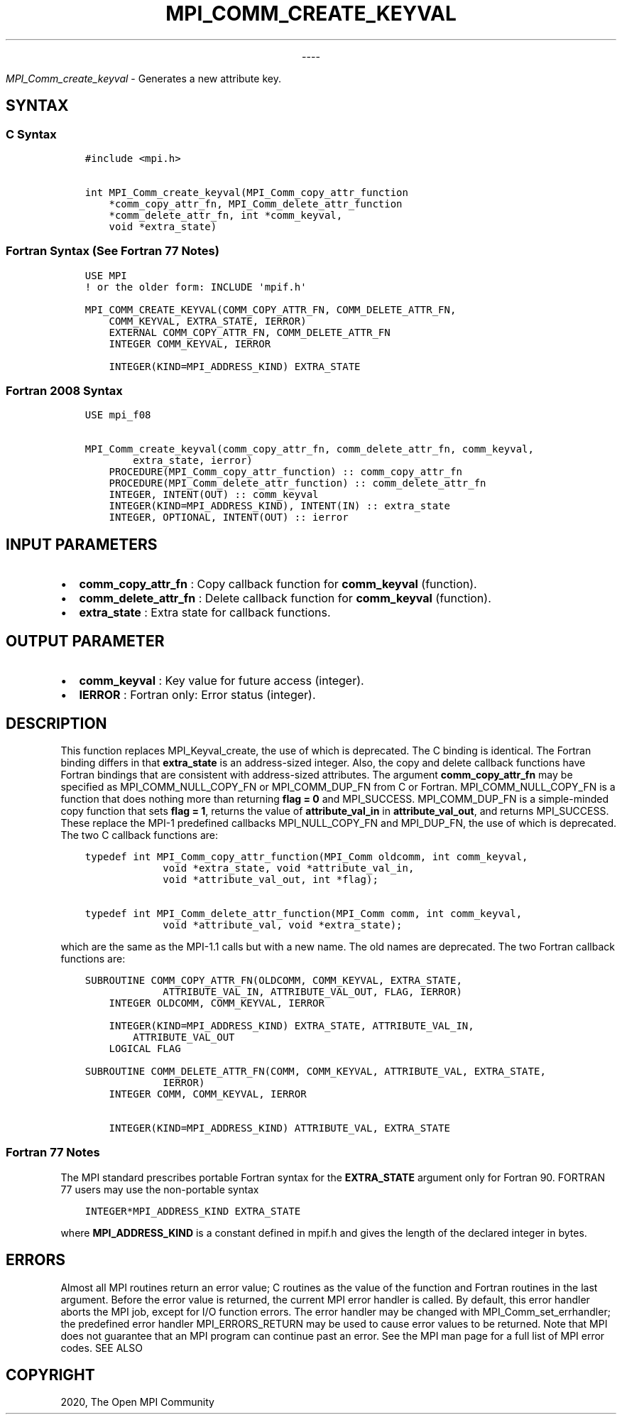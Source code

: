 .\" Man page generated from reStructuredText.
.
.TH "MPI_COMM_CREATE_KEYVAL" "3" "Jan 03, 2022" "" "Open MPI"
.
.nr rst2man-indent-level 0
.
.de1 rstReportMargin
\\$1 \\n[an-margin]
level \\n[rst2man-indent-level]
level margin: \\n[rst2man-indent\\n[rst2man-indent-level]]
-
\\n[rst2man-indent0]
\\n[rst2man-indent1]
\\n[rst2man-indent2]
..
.de1 INDENT
.\" .rstReportMargin pre:
. RS \\$1
. nr rst2man-indent\\n[rst2man-indent-level] \\n[an-margin]
. nr rst2man-indent-level +1
.\" .rstReportMargin post:
..
.de UNINDENT
. RE
.\" indent \\n[an-margin]
.\" old: \\n[rst2man-indent\\n[rst2man-indent-level]]
.nr rst2man-indent-level -1
.\" new: \\n[rst2man-indent\\n[rst2man-indent-level]]
.in \\n[rst2man-indent\\n[rst2man-indent-level]]u
..

.sp
.ce
----

.ce 0
.sp
.sp
\fI\%MPI_Comm_create_keyval\fP \- Generates a new attribute key.
.SH SYNTAX
.SS C Syntax
.INDENT 0.0
.INDENT 3.5
.sp
.nf
.ft C
#include <mpi.h>

int MPI_Comm_create_keyval(MPI_Comm_copy_attr_function
    *comm_copy_attr_fn, MPI_Comm_delete_attr_function
    *comm_delete_attr_fn, int *comm_keyval,
    void *extra_state)
.ft P
.fi
.UNINDENT
.UNINDENT
.SS Fortran Syntax (See Fortran 77 Notes)
.INDENT 0.0
.INDENT 3.5
.sp
.nf
.ft C
USE MPI
! or the older form: INCLUDE \(aqmpif.h\(aq

MPI_COMM_CREATE_KEYVAL(COMM_COPY_ATTR_FN, COMM_DELETE_ATTR_FN,
    COMM_KEYVAL, EXTRA_STATE, IERROR)
    EXTERNAL COMM_COPY_ATTR_FN, COMM_DELETE_ATTR_FN
    INTEGER COMM_KEYVAL, IERROR

    INTEGER(KIND=MPI_ADDRESS_KIND) EXTRA_STATE
.ft P
.fi
.UNINDENT
.UNINDENT
.SS Fortran 2008 Syntax
.INDENT 0.0
.INDENT 3.5
.sp
.nf
.ft C
USE mpi_f08

MPI_Comm_create_keyval(comm_copy_attr_fn, comm_delete_attr_fn, comm_keyval,
        extra_state, ierror)
    PROCEDURE(MPI_Comm_copy_attr_function) :: comm_copy_attr_fn
    PROCEDURE(MPI_Comm_delete_attr_function) :: comm_delete_attr_fn
    INTEGER, INTENT(OUT) :: comm_keyval
    INTEGER(KIND=MPI_ADDRESS_KIND), INTENT(IN) :: extra_state
    INTEGER, OPTIONAL, INTENT(OUT) :: ierror
.ft P
.fi
.UNINDENT
.UNINDENT
.SH INPUT PARAMETERS
.INDENT 0.0
.IP \(bu 2
\fBcomm_copy_attr_fn\fP : Copy callback function for \fBcomm_keyval\fP
(function).
.IP \(bu 2
\fBcomm_delete_attr_fn\fP : Delete callback function for
\fBcomm_keyval\fP (function).
.IP \(bu 2
\fBextra_state\fP : Extra state for callback functions.
.UNINDENT
.SH OUTPUT PARAMETER
.INDENT 0.0
.IP \(bu 2
\fBcomm_keyval\fP : Key value for future access (integer).
.IP \(bu 2
\fBIERROR\fP : Fortran only: Error status (integer).
.UNINDENT
.SH DESCRIPTION
.sp
This function replaces MPI_Keyval_create, the use of which is
deprecated. The C binding is identical. The Fortran binding differs in
that \fBextra_state\fP is an address\-sized integer. Also, the copy and
delete callback functions have Fortran bindings that are consistent with
address\-sized attributes. The argument \fBcomm_copy_attr_fn\fP may be
specified as MPI_COMM_NULL_COPY_FN or MPI_COMM_DUP_FN from C or
Fortran. MPI_COMM_NULL_COPY_FN is a function that does nothing more
than returning \fBflag = 0\fP and MPI_SUCCESS. MPI_COMM_DUP_FN is
a simple\-minded copy function that sets \fBflag = 1\fP, returns the value
of \fBattribute_val_in\fP in \fBattribute_val_out\fP, and returns
MPI_SUCCESS. These replace the MPI\-1 predefined callbacks
MPI_NULL_COPY_FN and MPI_DUP_FN, the use of which is deprecated.
The two C callback functions are:
.INDENT 0.0
.INDENT 3.5
.sp
.nf
.ft C
typedef int MPI_Comm_copy_attr_function(MPI_Comm oldcomm, int comm_keyval,
             void *extra_state, void *attribute_val_in,
             void *attribute_val_out, int *flag);

typedef int MPI_Comm_delete_attr_function(MPI_Comm comm, int comm_keyval,
             void *attribute_val, void *extra_state);
.ft P
.fi
.UNINDENT
.UNINDENT
.sp
which are the same as the MPI\-1.1 calls but with a new name. The old
names are deprecated. The two Fortran callback functions are:
.INDENT 0.0
.INDENT 3.5
.sp
.nf
.ft C
SUBROUTINE COMM_COPY_ATTR_FN(OLDCOMM, COMM_KEYVAL, EXTRA_STATE,
             ATTRIBUTE_VAL_IN, ATTRIBUTE_VAL_OUT, FLAG, IERROR)
    INTEGER OLDCOMM, COMM_KEYVAL, IERROR

    INTEGER(KIND=MPI_ADDRESS_KIND) EXTRA_STATE, ATTRIBUTE_VAL_IN,
        ATTRIBUTE_VAL_OUT
    LOGICAL FLAG

SUBROUTINE COMM_DELETE_ATTR_FN(COMM, COMM_KEYVAL, ATTRIBUTE_VAL, EXTRA_STATE,
             IERROR)
    INTEGER COMM, COMM_KEYVAL, IERROR

    INTEGER(KIND=MPI_ADDRESS_KIND) ATTRIBUTE_VAL, EXTRA_STATE
.ft P
.fi
.UNINDENT
.UNINDENT
.SS Fortran 77 Notes
.sp
The MPI standard prescribes portable Fortran syntax for the
\fBEXTRA_STATE\fP argument only for Fortran 90. FORTRAN 77 users may use
the non\-portable syntax
.INDENT 0.0
.INDENT 3.5
.sp
.nf
.ft C
INTEGER*MPI_ADDRESS_KIND EXTRA_STATE
.ft P
.fi
.UNINDENT
.UNINDENT
.sp
where \fBMPI_ADDRESS_KIND\fP is a constant defined in mpif.h and gives the
length of the declared integer in bytes.
.SH ERRORS
.sp
Almost all MPI routines return an error value; C routines as the value
of the function and Fortran routines in the last argument. Before the
error value is returned, the current MPI error handler is called. By
default, this error handler aborts the MPI job, except for I/O function
errors. The error handler may be changed with
MPI_Comm_set_errhandler; the predefined error handler
MPI_ERRORS_RETURN may be used to cause error values to be returned.
Note that MPI does not guarantee that an MPI program can continue past
an error. See the MPI man page for a full list of MPI error codes. SEE
ALSO
.SH COPYRIGHT
2020, The Open MPI Community
.\" Generated by docutils manpage writer.
.
